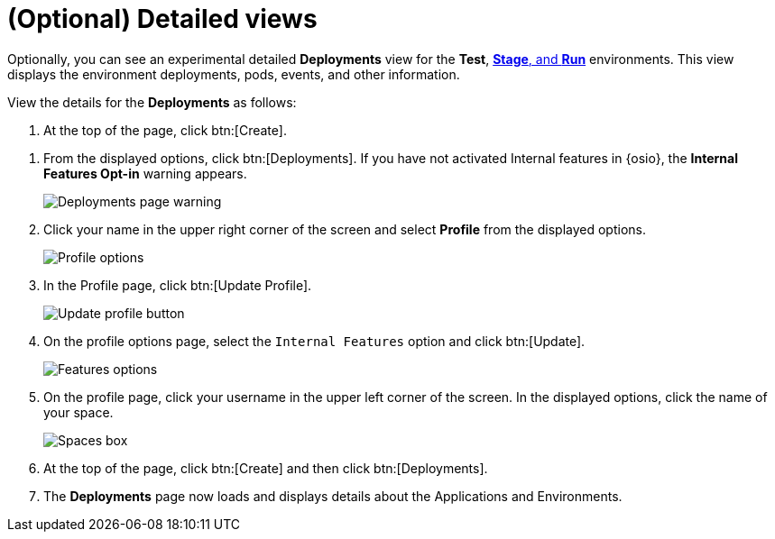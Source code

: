 [id="optional_detailed_views"]
= (Optional) Detailed views

Optionally, you can see an experimental detailed *Deployments* view for the *Test*, <<about_stage_run,*Stage*, and *Run*>> environments. This view displays the environment deployments, pods, events, and other information.

View the details for the *Deployments* as follows:

. At the top of the page, click btn:[Create].

//. From the options displayed, click btn:[Deployments]. If you have not activated Internal features in {osio}, the *Internal Features Opt-in* warning appears. Click btn:[Opt-in to Internal Features] to proceed.      COMMENT: This does not work at the moment. Review and add back when it does work.
. From the displayed options, click btn:[Deployments]. If you have not activated Internal features in {osio}, the *Internal Features Opt-in* warning appears.
+
image::deployments_page.png[Deployments page warning]
+
. Click your name in the upper right corner of the screen and select *Profile* from the displayed options.
+
image::profile_menu.png[Profile options]
+
. In the Profile page, click btn:[Update Profile].
+
image::update_profile_button.png[Update profile button]
+
. On the profile options page, select the `Internal Features` option and click btn:[Update].
+
image::features_options.png[Features options]
+
. On the profile page, click your username in the upper left corner of the screen. In the displayed options, click the name of your space.
+
image::spaces_home.png[Spaces box]
+
. At the top of the page, click btn:[Create] and then click btn:[Deployments].
. The *Deployments* page now loads and displays details about the Applications and Environments.

// add a screenshot for this from production
// everything below here needs testing on production

//Optionally, you can view the pipeline progress in the OpenShift Online console as follows:

//. For either the *Stage* or *Run* environments, click the options button:
//+
//image::environment_options.png[Environment options]
//+
//. From the options, click *OpenShift Console*.
//+
//image::environment_options_details.png[Environment options]
//+
//. If prompted, click btn:[LOGIN WITH RED HAT] to log in to your OpenShift Online account.
//+
//image::log_into_oso.png[Log into OpenShift Online]
//+
//. A detailed view of the build in OpenShift Online displays.
//+
//image::openshift_online_console.png[OpenShift Online Console]

//Within this view, you can view the details of your build in the appropriate environment.
